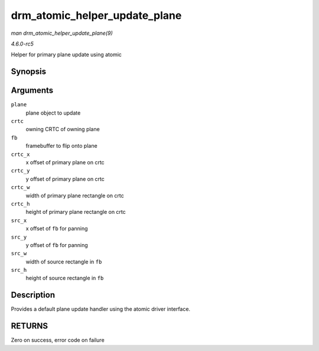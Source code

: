 .. -*- coding: utf-8; mode: rst -*-

.. _API-drm-atomic-helper-update-plane:

==============================
drm_atomic_helper_update_plane
==============================

*man drm_atomic_helper_update_plane(9)*

*4.6.0-rc5*

Helper for primary plane update using atomic


Synopsis
========

.. c:function:: int drm_atomic_helper_update_plane( struct drm_plane * plane, struct drm_crtc * crtc, struct drm_framebuffer * fb, int crtc_x, int crtc_y, unsigned int crtc_w, unsigned int crtc_h, uint32_t src_x, uint32_t src_y, uint32_t src_w, uint32_t src_h )

Arguments
=========

``plane``
    plane object to update

``crtc``
    owning CRTC of owning plane

``fb``
    framebuffer to flip onto plane

``crtc_x``
    x offset of primary plane on crtc

``crtc_y``
    y offset of primary plane on crtc

``crtc_w``
    width of primary plane rectangle on crtc

``crtc_h``
    height of primary plane rectangle on crtc

``src_x``
    x offset of ``fb`` for panning

``src_y``
    y offset of ``fb`` for panning

``src_w``
    width of source rectangle in ``fb``

``src_h``
    height of source rectangle in ``fb``


Description
===========

Provides a default plane update handler using the atomic driver
interface.


RETURNS
=======

Zero on success, error code on failure


.. ------------------------------------------------------------------------------
.. This file was automatically converted from DocBook-XML with the dbxml
.. library (https://github.com/return42/sphkerneldoc). The origin XML comes
.. from the linux kernel, refer to:
..
.. * https://github.com/torvalds/linux/tree/master/Documentation/DocBook
.. ------------------------------------------------------------------------------

